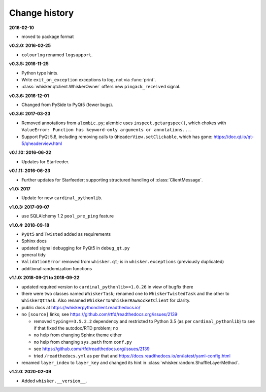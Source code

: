..  docs/source/changelog.rst

..  Copyright © 2011-2020 Rudolf Cardinal (rudolf@pobox.com).
    .
    Licensed under the Apache License, Version 2.0 (the "License");
    you may not use this file except in compliance with the License.
    You may obtain a copy of the License at
    .
        http://www.apache.org/licenses/LICENSE-2.0
    .
    Unless required by applicable law or agreed to in writing, software
    distributed under the License is distributed on an "AS IS" BASIS,
    WITHOUT WARRANTIES OR CONDITIONS OF ANY KIND, either express or implied.
    See the License for the specific language governing permissions and
    limitations under the License.


Change history
--------------

**2016-02-10**

- moved to package format

**v0.2.0: 2016-02-25**

- ``colourlog`` renamed ``logsupport``.

**v0.3.5: 2016-11-25**

- Python type hints.
- Write ``exit_on_exception`` exceptions to log, not via :func:`print`.
- :class:`whisker.qtclient.WhiskerOwner` offers new ``pingack_received``
  signal.

**v0.3.6: 2016-12-01**

- Changed from PySide to PyQt5 (fewer bugs).

**v0.3.6: 2017-03-23**

- Removed annotations from ``alembic.py``; alembic uses
  ``inspect.getargspec()``, which chokes with ``ValueError: Function has
  keyword-only arguments or annotations...``.
- Support PyQt 5.8, including removing calls to ``QHeaderView.setClickable``,
  which has gone: https://doc.qt.io/qt-5/qheaderview.html

**v0.1.10: 2016-06-22**

- Updates for Starfeeder.

**v0.1.11: 2016-06-23**

- Further updates for Starfeeder; supporting structured handling of
  :class:`ClientMessage`.

**v1.0: 2017**

- Update for new ``cardinal_pythonlib``.

**v1.0.3: 2017-09-07**

- use SQLAlchemy 1.2 ``pool_pre_ping`` feature

**v1.0.4: 2018-09-18**

- ``PyQt5`` and ``Twisted`` added as requirements
- Sphinx docs
- updated signal debugging for PyQt5 in ``debug_qt.py``
- general tidy
- ``ValidationError`` removed from ``whisker.qt``; is in
  ``whisker.exceptions`` (previously duplicated)
- additional randomization functions

**v1.1.0: 2018-09-21 to 2018-09-22**

- updated required version to ``cardinal_pythonlib>=1.0.26`` in view of
  bugfix there
- there were two classes named ``WhiskerTask``; renamed one to
  ``WhiskerTwistedTask`` and the other to ``WhiskerQtTask``. Also renamed
  ``Whisker`` to ``WhiskerRawSocketClient`` for clarity.
- public docs at https://whiskerpythonclient.readthedocs.io/
- no ``[source]`` links; see
  https://github.com/rtfd/readthedocs.org/issues/2139

  - removed ``typing==3.5.2.2`` dependency and restricted to Python 3.5 (as per
    ``cardinal_pythonlib``) to see if that fixed the autodoc/RTD problem; no
  - no help from changing Sphinx theme either
  - no help from changing ``sys.path`` from ``conf.py``
  - see https://github.com/rtfd/readthedocs.org/issues/2139
  - tried ``/readthedocs.yml`` as per that and
    https://docs.readthedocs.io/en/latest/yaml-config.html

- renamed ``layer_index`` to ``layer_key`` and changed its hint in
  :class:`whisker.random.ShuffleLayerMethod`.

**v1.2.0: 2020-02-09**

- Added ``whisker.__version__``.
